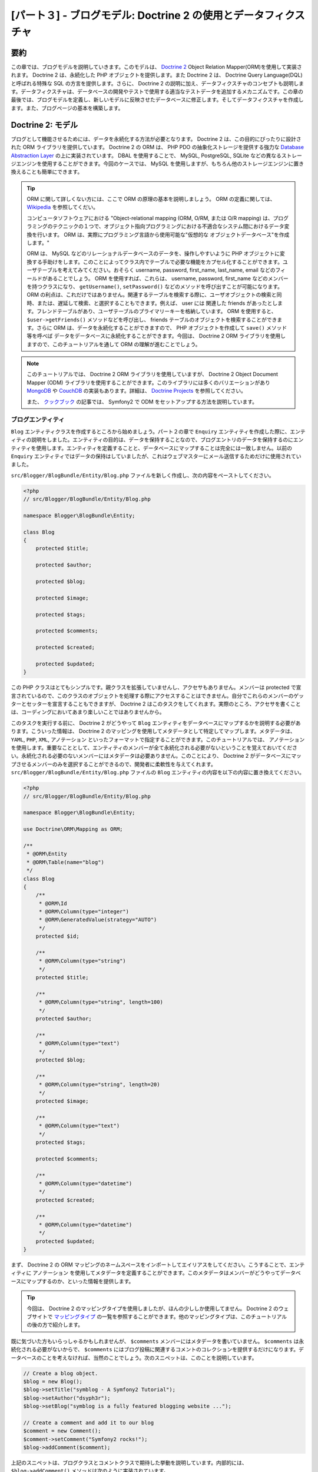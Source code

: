 [パート３] - ブログモデル: Doctrine 2 の使用とデータフィクスチャ
================================================================

要約
--------

この章では、ブログモデルを説明していきます。このモデルは、 `Doctrine 2 <http://www.doctrine-project.org/projects/orm>`_ Object Relation Mapper(ORM)を使用して実装されます。 Doctrine 2 は、永続化した PHP オブジェクトを提供します。また Doctrine 2 は、 Doctrine Query Language(DQL)と呼ばれる特殊な SQL の方言を提供します。さらに、 Doctrine 2 の説明に加え、データフィクスチャのコンセプトも説明します。データフィクスチャは、データベースの開発やテストで使用する適当なテストデータを追加するメカニズムです。この章の最後では、ブログモデルを定義し、新しいモデルに反映させたデータベースに修正します。そしてデータフィクスチャを作成します。また、ブログページの基本を構築します。

Doctrine 2: モデル
---------------------

ブログとして機能させるためには、データを永続化する方法が必要となります。 Doctrine 2 は、この目的にぴったりに設計された ORM ライブラリを提供しています。 Doctrine 2 の ORM は、 PHP PDO の抽象化ストレージを提供する強力な `Database Abstraction Layer <http://www.doctrine-project.org/projects/dbal>`_ の上に実装されています。 DBAL を使用することで、 MySQL, PostgreSQL, SQLite などの異なるストレージエンジンを使用することができます。今回のケースでは、 MySQL を使用しますが、もちろん他のストレージエンジンに置き換えることも簡単にできます。

.. tip::

    ORM に関して詳しくない方には、ここで ORM の原理の基本を説明しましょう。 ORM の定義に関しては、 `Wikipedia <http://en.wikipedia.org/wiki/Object-relational_mapping>`_ を参照してくだい。

    コンピュータソフトウェアにおける "Object-relational mapping (ORM, O/RM, または O/R mapping) は、プログラミングのテクニックの１つで、オブジェクト指向プログラミングにおける不適合なシステム間におけるデータ変換を行います。 ORM は、実際にプログラミング言語から使用可能な"仮想的な オブジェクトデータベース"を作成します。"

    ORM は、 MySQL などのリレーショナルデータベースのデータを、操作しやすいように PHP オブジェクトに変換する手助けをします。このことによってクラス内でテーブルで必要な機能をカプセル化することができます。ユーザテーブルを考えてみてください。おそらく username, password, first_name, last_name, email などのフィールドがあることでしょう。 ORM を使用すれば、これらは、 username,  password,  first_name などのメンバーを持つクラスになり、 ``getUsername()``, ``setPassword()`` などのメソッドを呼び出すことが可能になります。 ORM の利点は、これだけではありません。関連するテーブルを検索する際に、ユーザオブジェクトの検索と同時、または、遅延して検索、と選択することもできます。例えば、 user には 関連した friends があったとします。フレンドテーブルがあり、ユーザテーブルのプライマリーキーを格納しています。 ORM を使用すると、 ``$user->getFriends()`` メソッドなどを呼び出し、 friends テーブルのオブジェクトを検索することができます。さらに ORM は、データを永続化することができますので、 PHP オブジェクトを作成して ``save()`` メソッド等を呼べば データをデータベースに永続化することができます。今回は、 Doctrine 2 ORM ライブラリを使用しますので、このチュートリアルを通して ORM の理解が進むことでしょう。

.. note::

    このチュートリアルでは、 Doctrine 2 ORM ライブラリを使用していますが、 Doctrine 2 Object Document Mapper (ODM) ライブラリを使用することができます。このライブラリには多くのバリエーションがあり `MongoDB <http://www.mongodb.org/>`_ や `CouchDB <http://couchdb.apache.org/>`_ の実装もあります。詳細は、  `Doctrine Projects <http://www.doctrine-project.org/projects>`_ を参照してください。

    また、 `クックブック <http://symfony.com/doc/current/cookbook/doctrine/mongodb.html>`__ の記事では、 Symfony2 で ODM をセットアップする方法を説明しています。

ブログエンティティ
~~~~~~~~~~~~~~~~~~

``Blog`` エンティティクラスを作成するところから始めましょう。パート２の章で ``Enquiry`` エンティティを作成した際に、エンティティの説明をしました。エンティティの目的は、データを保持することなので、ブログエントリのデータを保持するのにエンティティを使用します。エンティティを定義することと、データベースにマップすることは完全には一致しません。以前の ``Enquiry`` エンティティではデータの保持はしていましたが、これはウェブマスターにメール送信するためだけに使用されていました。

``src/Blogger/BlogBundle/Entity/Blog.php`` ファイルを新しく作成し、次の内容をペーストしてください。

.. code-block:: php

    <?php
    // src/Blogger/BlogBundle/Entity/Blog.php

    namespace Blogger\BlogBundle\Entity;

    class Blog
    {
        protected $title;

        protected $author;

        protected $blog;

        protected $image;

        protected $tags;

        protected $comments;

        protected $created;

        protected $updated;
    }


この PHP クラスはとてもシンプルです。親クラスを拡張していませんし、アクセサもありません。メンバーは protected で宣言されているので、このクラスのオブジェクトを処理する際にアクセスすることはできません。自分でこれらのメンバーのゲッターとセッターを宣言することもできますが、 Doctrine 2 はこのタスクをしてくれます。実際のところ、アクセサを書くことは、コーディングにおいてあまり楽しいことではありませんから。

このタスクを実行する前に、 Doctrine 2 がどうやって ``Blog`` エンティティをデータベースにマップするかを説明する必要があります。こういった情報は、 Doctrine 2 のマッピングを使用してメタデータとして特定してマップします。メタデータは、 ``YAML``, ``PHP``, ``XML``, ``アノテーション`` といったフォーマットで指定することができます。このチュートリアルでは、 ``アノテーション`` を使用します。重要なこととして、エンティティのメンバーが全て永続化される必要がないということを覚えておいてください。永続化される必要のないメンバーにはメタデータは必要ありません。このことにより、 Doctrine 2 がデータベースにマップさせるメンバーのみを選択することができるので、開発者に柔軟性を与えてくれます。 ``src/Blogger/BlogBundle/Entity/Blog.php`` ファイルの ``Blog`` エンティティの内容を以下の内容に置き換えてください。

.. code-block:: php

    <?php
    // src/Blogger/BlogBundle/Entity/Blog.php

    namespace Blogger\BlogBundle\Entity;

    use Doctrine\ORM\Mapping as ORM;

    /**
     * @ORM\Entity
     * @ORM\Table(name="blog")
     */
    class Blog
    {
        /**
         * @ORM\Id
         * @ORM\Column(type="integer")
         * @ORM\GeneratedValue(strategy="AUTO")
         */
        protected $id;

        /**
         * @ORM\Column(type="string")
         */
        protected $title;

        /**
         * @ORM\Column(type="string", length=100)
         */
        protected $author;

        /**
         * @ORM\Column(type="text")
         */
        protected $blog;

        /**
         * @ORM\Column(type="string", length=20)
         */
        protected $image;

        /**
         * @ORM\Column(type="text")
         */
        protected $tags;

        protected $comments;

        /**
         * @ORM\Column(type="datetime")
         */
        protected $created;

        /**
         * @ORM\Column(type="datetime")
         */
        protected $updated;
    }


まず、 Doctrine 2 の ORM マッピングのネームスペースをインポートしてエイリアスをしてください。こうすることで、エンティティに ``アノテーション`` を使用してメタデータを定義することができます。このメタデータはメンバーがどうやってデータベースにマップするのか、といった情報を提供します。

.. tip::

    今回は、 Doctrine 2 のマッピングタイプを使用しましたが、ほんの少ししか使用してません。 Doctrine 2 のウェブサイトで `マッピングタイプ <http://www.doctrine-project.org/docs/orm/2.0/en/reference/basic-mapping.html#doctrine-mapping-types>`_ の一覧を参照することができます。他のマッピングタイプは、このチュートリアルの後の方で紹介します。

既に気づいた方もいらっしゃるかもしれませんが、 ``$comments`` メンバーにはメタデータを書いていません。 ``$comments`` は永続化される必要がないからで、 ``$comments`` にはブログ投稿に関連するコメントのコレクションを提供するだけになります。データベースのことを考えなければ、当然のことでしょう。次のスニペットは、このことを説明しています。

.. code-block:: php

    // Create a blog object.
    $blog = new Blog();
    $blog->setTitle("symblog - A Symfony2 Tutorial");
    $blog->setAuthor("dsyph3r");
    $blog->setBlog("symblog is a fully featured blogging website ...");

    // Create a comment and add it to our blog
    $comment = new Comment();
    $comment->setComment("Symfony2 rocks!");
    $blog->addComment($comment);

上記のスニペットは、ブログクラスとコメントクラスで期待した挙動を説明しています。内部的には、 ``$blog->addComment()`` メソッドは次のように実装されています。

.. code-block:: php

    class Blog
    {
        protected $comments = array();

        public function addComment(Comment $comment)
        {
            $this->comments[] = $comment;
        }
    }

``addComment`` メソッドは、ブログの ``$comments`` メンバーに新しいコメントオブジェクトを追加するのみです。次のように、コメントを取得するのもシンプルです。

.. code-block:: php

    class Blog
    {
        protected $comments = array();

        public function getComments()
        {
            return $this->comments;
        }
    }

上記を見ればわかるように ``$comments`` メンバーは ``Comment`` オブジェクトのリストに過ぎません。 Doctrine 2 はこの動作に関しては、何も変更はしません。 Doctrine 2 は、 ``blog`` オブジェクトに関連するオブジェクト ``$comments`` のメンバーを自動的に追加します。

これで Doctrine 2 のエンティティのマップ方法を説明してきましたので、次のタスクでアクセサメソッドを生成しましょう。

.. code-block:: bash

    $ php app/console doctrine:generate:entities Blogger


``Blog`` エンティティにアクセサメソッドが追加されたことに気づくでしょう。エンティティクラスの ORM メタデータを修正する度に、このタスクを実行して追加のアクセサを生成することができます。このタスクは、エンティティに既にアクセサがあれば修正することはありませんので、アクセサの内容がオーバーライドされることはありません。このことは、後に説明するデフォルトのアクセサをカスタマイズしたときに重要になります。

.. tip::

    今回は、 ``アノテーション`` をエンティティに使用しましたが、 ``doctrine:mapping:convert`` タスクを使用すればマッピング情報を他のマッピングフォーマットに変換することができます。例えば、次のタスクでは、上記のエンティティを ``yaml`` フォーマットに変換します。

    .. code-block:: bash

        $ php app/console doctrine:mapping:convert --namespace="Blogger\BlogBundle\Entity\Blog" yaml src/Blogger/BlogBundle/Resources/config/doctrine

    ``src/Blogger/BlogBundle/Resources/config/doctrine/Blogger.BlogBundle.Entity.Blog.orm.yml`` ファイルが作成され、 ``blog`` エンティティのマッピングが ``yaml`` フォーマットで保存されます。

データベース
~~~~~~~~~~~~

データベースを作成する
......................

パート１からこのチュートリアルをしているのであれば、ウェブ設定画面でデータベースの設定をセットしているはずです。まだしていないのであれば、 ``app/config/parameters.ini`` ファイルを修正して ``database_*`` オプションのパラメータに値を設定してください。

次の Doctrine 2 のタスクでデータベースを作成してみましょう。このタスクは、データベースの作成のみを行い、テーブルの作成はしません。既に同名のデータベースが存在している際には、エラーが投げられ、既存のデータベースに変更は何もされません。

.. code-block:: bash

    $ php app/console doctrine:database:create

これでデータベースに ``Blog`` エンティティの表現を作成する準備ができました。２つの方法でこれを実現。１つは、 Doctrine 2 のスキーマタスクでデータベースをアップデートする方法です。もう１つは、さらに強力な Doctrine2 のマイグレーションです。今回は、スキーマタスクを使用します。 Doctrine 2 のマイグレーションは、後の章で説明をします。

ブログテーブルの作成
....................

データベースにブログテーブルを作成するには次の Doctrine 2 のタスクを実行してください。

.. code-block:: bash

    $ php app/console doctrine:schema:create

このタスクは、 ``blog`` エンティティのデータベーススキーマを生成するのに必要な SQL を実行します。タスクに、 ``--dump-sql`` オプションを付けるとデータベースに SQL を実行するのではなく、 SQL 自体をダンプして出力することができます。データベースに、マップしたフィールドを持った blog テーブルが作成されたのを確認してみてください。

.. tip::

    今まで、 Symfony2 のコマンドラインタスクをいくつか使用してきました。 ``--help`` オプションを付けると、正しいコマンドラインタスクのフォーマットのヘルプを見ることができます。 ``doctrine:schema:create`` タスクのヘルプの詳細を確認するために、次を実行してみてください。

    .. code-block:: bash

        $ php app/console doctrine:schema:create --help

    ヘルプ情報に、使用方法と使用可能なオプションが表示されます。ほとんどのタスクは、実行をカスタマイズできるようにオプションが用意されています。

モデルとビューを統合して、ブログエントリを表示する
---------------------------------------------------------

これで ``Blog`` エンティティを作成し、そのエンティティの内容をデータベースにも反映させましたので、モデルとビューを統合しましょう。ブログの show ページを構築するところから始めましょう。

Show ブログルーティングルール
~~~~~~~~~~~~~~~~~~~~~~~~~~~~~

まず、ブログの ``show`` アクションのルーティングルールを作成します。ブログエントリは、ユニークな ID で識別するようにしますので、この ID は URL に出てくる必要があります。 ``BloggerBlogBundle`` のルーティングコンフィギュレーションである ``src/Blogger/BlogBundle/Resources/config/routing.yml`` を次のように修正してください。

.. code-block:: yaml

    # src/Blogger/BlogBundle/Resources/config/routing.yml
    BloggerBlogBundle_blog_show:
        pattern:  /{id}
        defaults: { _controller: BloggerBlogBundle:Blog:show }
        requirements:
            _method:  GET
            id: \d+

URL に ブログの ID がある必要がありますので、 ``id`` プレースホルダーを指定しました。これは、 ``http://symblog.co.uk/1`` や ``http://symblog.co.uk/my-blog`` がこのルートにマッチすることを意味します。しかし、エンティティのマッピングで定義されているように ID は 整数値である必要があるので、このルーティングルールに ``id`` パラメータが整数値の際のみマッチするように制約を追加しましょう。 ``id:\d+`` を requirements に指定することで、実現できます。これで、先ほどまでマッチしていた ``http://symblog.co.uk/my-blog`` は、このルートにマッチしなくなりました。このルーティングルールにマッチすると、 ``BloggerBlogBundle`` バンドルの ``Blog`` コントローラの ``show`` アクションを実行します。このコントローラは、まだありませんが、すぐ作成します。

Show コントローラアクション
~~~~~~~~~~~~~~~~~~~~~~~~~~~

モデルとビューを統合はコントローラで行いますので、 show ページのコントローラを作成しましょう。既に存在している ``Page`` コントローラに ``show`` アクションを追加することもできますが、このページは、 ``blog`` エンティティを表示することに特化していますので、 ``Blog`` コントローラの方が適切でしょう。

``src/Blogger/BlogBundle/Controller/BlogController.php`` に新しくファイルを作成し、次の内容をペーストしてください。

.. code-block:: php

    <?php
    // src/Blogger/BlogBundle/Controller/BlogController.php

    namespace Blogger\BlogBundle\Controller;

    use Symfony\Bundle\FrameworkBundle\Controller\Controller;

    /**
     * Blog controller.
     */
    class BlogController extends Controller
    {
        /**
         * Show a blog entry
         */
        public function showAction($id)
        {
            $em = $this->getDoctrine()->getEntityManager();

            $blog = $em->getRepository('BloggerBlogBundle:Blog')->find($id);

            if (!$blog) {
                throw $this->createNotFoundException('Unable to find Blog post.');
            }

            return $this->render('BloggerBlogBundle:Blog:show.html.twig', array(
                'blog'      => $blog,
            ));
        }
    }

上記で、 ``Blog`` エンティティに関する新しいコントローラを作成し、 ``show`` アクションを定義しました。 ``BloggerBlogBundle_blog_show`` ルーティングルールの ``id`` パラメータを指定したので、この値は ``showAction`` メソッドの引数として渡されます。ルーティングルールにもっと多くのパラメータを指定しても、それらの値も独立した引数としてアクションメソッドへ渡されます。

.. tip::

   また、コントローラアクションには、パラメータで指定すれば、 ``Symfony\Component\HttpFoundation\Request`` オブジェクトも渡すことができます。このオブジェクトはフォームを処理する際に便利です。フォームに関してはパート２で使用しましたが、以下のように、このオブジェクトを使用せずに ``Symfony\Bundle\FrameworkBundle\Controller\Controller`` のヘルパーメソッドを使用しました。

    .. code-block:: php

        // src/Blogger/BlogBundle/Controller/PageController.php
        public function contactAction()
        {
            // ..
            $request = $this->getRequest();
        }

    上記の代わりに以下のようにすることもできます。

    .. code-block:: php

        // src/Blogger/BlogBundle/Controller/PageController.php

        use Symfony\Component\HttpFoundation\Request;

        public function contactAction(Request $request)
        {
            // ..
        }

    両方とも同じことを行います。コントローラが、ヘルパークラスである ``Symfony\Bundle\FrameworkBundle\Controller\Controller`` を拡張しなければ、最初の方法を使用することはできません。

次に、データベースから ``Blog`` エンティティを検索する必要があります。まず ``Symfony\Bundle\FrameworkBundle\Controller\Controller`` クラスのヘルパーメソッドを使用し Doctrine 2 のエンティティマネージャを取得します。 `エンティティマネージャ <http://www.doctrine-project.org/docs/orm/2.0/en/reference/working-with-objects.html>`_ は、データベースからオブジェクトを検索したり、永続化したりする処理を行います。今回は、 ``エンティティマネージャ`` オブジェクトを使用して ``BloggerBlogBundle:Blog`` エンティティの Doctrine 2  ``リポジトリ`` を取得します。この ``BloggerBlogBundle:Blog`` シンタックスは、 Doctrine 2 で使用することのできるショートカットで、 ``Blogger\BlogBundle\Entity\Blog`` のようにエンティティの名前をフルで書く代わりに使用しています。リポジトリオブジェクトでは、 ``$id`` 引数を渡して ``find()`` メソッドを呼び出します。このメソッドは、プライマリーキーでオブジェクトを検索します。

最後に、エンティティが見つかったかチェックし、ビューにそのエンティティを渡します。エンティティが見つからなければ、 ``createNotFoundException`` 例外が投げられます。この例外は最終的には ``404 Not Found`` レスポンスを生成します。

.. tip::

    リポジトリオブジェクトを使用すると、次のメソッドも含めて、多くの便利なヘルパーメソッドが利用可能になります。

    .. code-block:: php

        // Return entities where 'author' matches 'dsyph3r'
        $em->getRepository('BloggerBlogBundle:Blog')->findBy(array('author' => 'dsyph3r'));

        // Return one entity where 'slug' matches 'symblog-tutorial'
        $em->getRepository('BloggerBlogBundle:Blog')->findOneBySlug('symblog-tutorial');

    次の章では、より複雑なクエリーが必要になるので、カスタムリポジトリクラスを作ります。

ビュー
~~~~~~~~

これで ``Blog`` コントローラに ``show`` アクションを組み込みましたので、 ``Blog`` エンティティの表示にフォーカスすることができます。 ``show`` アクションでテンプレートを指定しているので、 ``BloggerBlogBundle:Blog:show.html.twig`` がレンダリングされることになります。 ``src/Blogger/BlogBundle/Resouces/views/Blog/show.html.twig`` ファイルを新しく作成し、次の内容をペーストしてください。

.. code-block:: html

    {# src/Blogger/BlogBundle/Resouces/views/Blog/show.html.twig #}
    {% extends 'BloggerBlogBundle::layout.html.twig' %}

    {% block title %}{{ blog.title }}{% endblock %}

    {% block body %}
        <article class="blog">
            <header>
                <div class="date"><time datetime="{{ blog.created|date('c') }}">{{ blog.created|date('l, F j, Y') }}</time></div>
                <h2>{{ blog.title }}</h2>
            </header>
            <img src="{{ asset(['images/', blog.image]|join) }}" alt="{{ blog.title }} image not found" class="large" />
            <div>
                <p>{{ blog.blog }}</p>
            </div>
        </article>
    {% endblock %}

上記のコードでは、 ``BloggerBlogBundle`` のメインレイアウトを拡張するところから始まっています。次にブログのタイトルでページタイトルをオーバーライドしています。こうすることによって、デフォルトのタイトルではなく、ブログのページタイトルが使用されるので、より説明的になり SEO にも便利になりました。最後に body ブロックオーバーライドし、 ``Blog`` エンティティの内容を出力します。ここでは、ブログの画像をレンダリングするのに ``asset`` 関数を使用します。ブログ画像は、 ``web/images`` フォルダに配置するようにしてください。

CSS
...

ブログの show ページをカッコよく見せるめに、スタイルを追加する必要があります。 スタイルシート ``src/Blogger/BlogBundle/Resouces/public/css/blog.css`` に次の内容を加えてください。

.. code-block:: css

    .date { margin-bottom: 20px; border-bottom: 1px solid #ccc; font-size: 24px; color: #666; line-height: 30px }
    .blog { margin-bottom: 20px; }
    .blog img { width: 190px; float: left; padding: 5px; border: 1px solid #ccc; margin: 0 10px 10px 0; }
    .blog .meta { clear: left; margin-bottom: 20px; }
    .blog .snippet p.continue { margin-bottom: 0; text-align: right; }
    .blog .meta { font-style: italic; font-size: 12px; color: #666; }
    .blog .meta p { margin-bottom: 5px; line-height: 1.2em; }
    .blog img.large { width: 300px; min-height: 165px; }

.. note::

    ``web`` フォルダ内へのバンドルのアセットのリファレンス方法にシンボリックリンクを使用していなければ、次のアセットインストールのタスクをもう一度実行して修正した CSS をコピーする必要があります。

    .. code-block:: bash

        $ php app/console assets:install web


これで ``show`` アクションのコントローラとビューを構築したので、 show ページを確認してみましょう。ブラウザで ``http://symblog.dev/app_dev.php/1`` にアクセスしてください。想定したページと違いましたか？

.. image:: /_static/images/part_3/404_not_found.jpg
    :align: center
    :alt: Symfony2 404 Not Found Exception

Symfony2 は、 ``404 Not Found`` のレスポンスを生成しましたね。なぜなら使用するデータベースにデータがないからです。つまり、 ``id`` が１のエンティティが見つからなかったからなのです。

もちろんデータベースのブログテーブルに１列挿入して確認をすることもできますが、データフィクスチャというさらに良い方法を使用します。

データフィクスチャ(Data Fixtures)
---------------------------------

フィクスチャを使用して、サンプルデータをデータベースに格納することができます。そのために、 Doctrine フィクスチャのエクステンションとバンドルを使用します。 Doctrine フィクスチャ の エクステンションとバンドルは、 Symfony2 の標準ディストリビューションには付いてきませんので、手動でインストールする必要があります。幸運にもこれはとても簡単です。プロジェクトのルートディレクトリにある ``composer.json`` ファイルを開き、以下のように Doctrine フィクスチャのエクステンションとバンドルを追加してください。

.. code-block:: php

    "require": {
        // ...
        "doctrine/doctrine-fixtures-bundle": "dev-master",
        "doctrine/data-fixtures" : "dev-master"
    }

次のタスクを実行して、この変更をベンダーに反映させましょう。

.. code-block:: bash

    $ php composer.phar update

このタスクを実行すると、それぞれの Github リポジトリから最新版をダウンロードして、正しい場所にインストールします。

次に、 ``app/AppKernel.php`` のカーネルに ``DoctrineFixturesBundle`` を登録しましょう。

.. code-block:: php

    // app/AppKernel.php
    public function registerBundles()
    {
        $bundles = array(
            // ...
            new Doctrine\Bundle\FixturesBundle\DoctrineFixturesBundle(),
            // ...
        );
        // ...
    }

ブログフィクスチャ
~~~~~~~~~~~~~~~~~~

ブログのフィクスチャを定義する準備ができました。 ``src/Blogger/BlogBundle/DataFixtures/ORM/BlogFixtures.php`` に新しいフィクスチャファイルを作成し、次の内容をペーストしてください。

.. code-block:: php

    <?php
    // src/Blogger/BlogBundle/DataFixtures/ORM/BlogFixtures.php

    namespace Blogger\BlogBundle\DataFixtures\ORM;

    use Doctrine\Common\DataFixtures\FixtureInterface;
    use Doctrine\Common\Persistence\ObjectManager;
    use Blogger\BlogBundle\Entity\Blog;

    class BlogFixtures implements FixtureInterface
    {
        public function load(ObjectManager $manager)
        {
            $blog1 = new Blog();
            $blog1->setTitle('A day with Symfony2');
            $blog1->setBlog('Lorem ipsum dolor sit amet, consectetur adipiscing eletra electrify denim vel ports.\nLorem ipsum dolor sit amet, consectetur adipiscing elit. Morbi ut velocity magna. Etiam vehicula nunc non leo hendrerit commodo. Vestibulum vulputate mauris eget erat congue dapibus imperdiet justo scelerisque. Nulla consectetur tempus nisl vitae viverra. Cras el mauris eget erat congue dapibus imperdiet justo scelerisque. Nulla consectetur tempus nisl vitae viverra. Cras elementum molestie vestibulum. Morbi id quam nisl. Praesent hendrerit, orci sed elementum lobortis, justo mauris lacinia libero, non facilisis purus ipsum non mi. Aliquam sollicitudin, augue id vestibulum iaculis, sem lectus convallis nunc, vel scelerisque lorem tortor ac nunc. Donec pharetra eleifend enim vel porta.');
            $blog1->setImage('beach.jpg');
            $blog1->setAuthor('dsyph3r');
            $blog1->setTags('symfony2, php, paradise, symblog');
            $blog1->setCreated(new \DateTime());
            $blog1->setUpdated($blog1->getCreated());
            $manager->persist($blog1);

            $blog2 = new Blog();
            $blog2->setTitle('The pool on the roof must have a leak');
            $blog2->setBlog('Vestibulum vulputate mauris eget erat congue dapibus imperdiet justo scelerisque. Na. Cras elementum molestie vestibulum. Morbi id quam nisl. Praesent hendrerit, orci sed elementum lobortis.');
            $blog2->setImage('pool_leak.jpg');
            $blog2->setAuthor('Zero Cool');
            $blog2->setTags('pool, leaky, hacked, movie, hacking, symblog');
            $blog2->setCreated(new \DateTime("2011-07-23 06:12:33"));
            $blog2->setUpdated($blog2->getCreated());
            $manager->persist($blog2);

            $blog3 = new Blog();
            $blog3->setTitle('Misdirection. What the eyes see and the ears hear, the mind believes');
            $blog3->setBlog('Lorem ipsumvehicula nunc non leo hendrerit commodo. Vestibulum vulputate mauris eget erat congue dapibus imperdiet justo scelerisque.');
            $blog3->setImage('misdirection.jpg');
            $blog3->setAuthor('Gabriel');
            $blog3->setTags('misdirection, magic, movie, hacking, symblog');
            $blog3->setCreated(new \DateTime("2011-07-16 16:14:06"));
            $blog3->setUpdated($blog3->getCreated());
            $manager->persist($blog3);

            $blog4 = new Blog();
            $blog4->setTitle('The grid - A digital frontier');
            $blog4->setBlog('Lorem commodo. Vestibulum vulputate mauris eget erat congue dapibus imperdiet justo scelerisque. Nulla consectetur tempus nisl vitae viverra.');
            $blog4->setImage('the_grid.jpg');
            $blog4->setAuthor('Kevin Flynn');
            $blog4->setTags('grid, daftpunk, movie, symblog');
            $blog4->setCreated(new \DateTime("2011-06-02 18:54:12"));
            $blog4->setUpdated($blog4->getCreated());
            $manager->persist($blog4);

            $blog5 = new Blog();
            $blog5->setTitle('You\'re either a one or a zero. Alive or dead');
            $blog5->setBlog('Lorem ipsum dolor sit amet, consectetur adipiscing elittibulum vulputate mauris eget erat congue dapibus imperdiet justo scelerisque.');
            $blog5->setImage('one_or_zero.jpg');
            $blog5->setAuthor('Gary Winston');
            $blog5->setTags('binary, one, zero, alive, dead, !trusting, movie, symblog');
            $blog5->setCreated(new \DateTime("2011-04-25 15:34:18"));
            $blog5->setUpdated($blog5->getCreated());
            $manager->persist($blog5);

            $manager->flush();
        }

    }

このフィクスチャファイルは、 Doctrine 2 を使う上で、たくさんの重要な機能を説明します。データベースにエンティティを永続化する方法に関してもです。

ブログエントリを１つ作成してみましょう。

.. code-block:: php

    $blog1 = new Blog();
    $blog1->setTitle('A day in paradise - A day with Symfony2');
    $blog1->setBlog('Lorem ipsum dolor sit d us imperdiet justo scelerisque. Nulla consectetur...');
    $blog1->setImage('beach.jpg');
    $blog1->setAuthor('dsyph3r');
    $blog1->setTags('symfony2, php, paradise, symblog');
    $blog1->setCreated(new \DateTime());
    $blog1->setUpdated($this->getCreated());
    $manager->persist($blog1);
    // ..

    $manager->flush();

``Blog`` のオブジェクトを作成し、そのメンバーに値をセットするところから始めましょう。現時点では、 Doctrine 2 は ``Entity`` オブジェクトについて何も知りません。 ``$manager->persist($blog1)`` を呼び出したときにのみに、 Doctrine 2 にエンティティオブジェクトをマネージするように伝えます。この ``$manager`` オブジェクトは、データーベースからエンティティを検索した際に見た ``EntityManager`` オブジェクトのインスタンスです。これで Doctrine 2 はエンティティオブジェクトを知るようになりましたが、まだデータベースには永続化しません。永続化するには、 ``$manager->flush()`` の呼び出しが必要です。 ``flush`` メソッドは、 Doctrine 2 に実際にデータベースと、マネージしている全てのエンティティのアクションを相互作用させます。パフォーマンス最適化のために、 Doctrine 2 の作業をまとめて、全てのアクションを１度で行うべきです。このようにフィクスチャが永続化されるのです。各エンティティを作成し、 Doctrine 2 にそのエンティティをマネージさせ、そして最後に全ての作業をフラッシュして一度に書き込みます。

.. tip:

    ``created`` と ``updated`` メンバーにもセットしていることに気づきましたか？これらのフィールドは、オブジェクトの作成時、更新時のそれぞれに自動的にセットするべきなので、あまり良い方法ではありません。 Doctrine 2 は、こういった自動的にセットする方法も持っています。これに関しては、少し後で説明します。

フィクスチャのロード
~~~~~~~~~~~~~~~~~~~~

これでデータベースにフィクスチャをロードする準備ができましたので、次のタスクを実行してください。

.. code-block:: bash

    $ php app/console doctrine:fixtures:load

ブラウザで ``http://symblog.dev/app_dev.php/1``  にアクセスし、 show ページを見ると、次のようなブログエントリが表示されるはずです。

.. image:: /_static/images/part_3/blog_show.jpg
    :align: center
    :alt: The symblog blog show page

URL の ``id`` パラメータを 2 に変更してみてください。ブログの次のエントリが表示されるはずです。

``http://symblog.dev/app_dev.php/100`` URL にアクセスしてみると、 ``404 Not Found`` 例外が投げられたという内容のページが表示されます。これは、 ``Blog`` エンティティには ID が 100 のものが存在しないからです。次に、 ``http://symblog.dev/app_dev.php/symfony2-blog`` URL にアクセスしてみてください。なぜ ``404 Not Found`` 例外が表示されないのでしょうか？理由は、 ``sho`` アクションは実行されなかったからです。この URL では、 ``BloggerBlogBundle_blog_show`` ルートには ``\d+`` 制約があるため、どのアプリケーションのルーティングルールにもマッチしません。 ``No route found for "GET /symfony2-blog"`` 例外が表示されるのは、そのためです。

タイムスタンプ
--------------

この章の最後では、 ``Blog`` エンティティの２つのタイムスタンプのメンバーを見ていきましょう。 ``created`` と ``updated`` です。これら２つのメンバーのための機能は、一般的に ``Timestampable`` ビヘイビアとして参照されます。これらのメンバーは、ブログの作成時間や、最終更新時間を保持します。ブログの作成時、更新時に手動でこれらフィールドをセットしたくはありませんので、 Doctrine 2 に手伝ってもらいましょう。

Doctrine 2 には、 `イベントシステム <http://www.doctrine-project.org/docs/orm/2.0/en/reference/events.html>`_ があり、 `ライフサイクルコールバック <http://www.doctrine-project.org/docs/orm/2.0/en/reference/events.html#lifecycle-callbacks>`_ を用意しています。これらのコールバックを使用して、エンティティのライフタイムの間、エンティティにイベントを通知するように登録することができます。通知されるイベントは、エンティティの変更前、保存後、削除後などがあります。エンティティでライフサイクルコールバックを使用するために、エンティティにこれらのコールバックを登録する必要があります。 ``src/Blogger/BlogBundle/Entity/Blog.php`` にある ``Blog`` エンティティを次のように修正してください。

.. code-block:: php

    <?php
    // src/Blogger/BlogBundle/Entity/Blog.php

    // ..

    /**
     * @ORM\Entity
     * @ORM\Table(name="blog")
     * @ORM\HasLifecycleCallbacks
     */
    class Blog
    {
        // ..
    }

これで ``Blog`` エンティティにメソッドを追加して ``PreUpdate`` イベントを登録するようにしましょう。また、コンストラクタで ``created`` と `updated`` メンバーのデフォルト値もセットしておきます。

.. code-block:: php

    <?php
    // src/Blogger/BlogBundle/Entity/Blog.php

    // ..

    /**
     * @ORM\Entity
     * @ORM\Table(name="blog")
     * @ORM\HasLifecycleCallbacks
     */
    class Blog
    {
        // ..

        public function __construct()
        {
            $this->setCreated(new \DateTime());
            $this->setUpdated(new \DateTime());
        }

        /**
         * @ORM\PreUpdate
         */
        public function setUpdatedValue()
        {
           $this->setUpdated(new \DateTime());
        }

        // ..
    }

``Blog`` エンティティに、 ``perUpdate`` イベントを通知して ``updated`` メンバー値をセットするように登録します。これで、フィクスチャをロードするタスクを再実行すると、 ``created`` と ``updated`` メンバーが自動的にセットされていることに気づくでしょう。

.. tip::

    Timestampable メンバーはエンティティ共通の必須事項なので、これをサポートするバンドルも利用可能です。 `StofDoctrineExtensionsBundle <https://github.com/stof/StofDoctrineExtensionsBundle>`_ は、 Timestampable, Sluggable, Sortable といった便利な Doctrine 2 のエクステンションを提供しています。

    このチュートリアルの後の方で、このバンドルの統合を紹介します。待ち切れない方は、 `クックブック <http://symfony.com/doc/current/cookbook/doctrine/common_extensions.html>`__ を参照してこのトピックに関してチェックすることができます。

結論
----------

この章では、 Doctrine 2 におけるモデル処理するのコンセプトをたくさんカバーしてきました。また、開発やテストの際に、アプリケーションに適当なテストデータを入れる簡単な方法であるデータフィクスチャの定義も説明しました。

次の章では、コメント(comment)エンティティを追加して、さらにモデルを拡張してみましょう。ホームページ(homepage)を構築して、そこで必要なカスタムリポジトリを作成するところから始めましょう。また、 Doctrine Migration のコンセプトの紹介と、フォームと Doctrine 2 のやりとりを説明し、ブログにコメントを投稿できるようにします。
